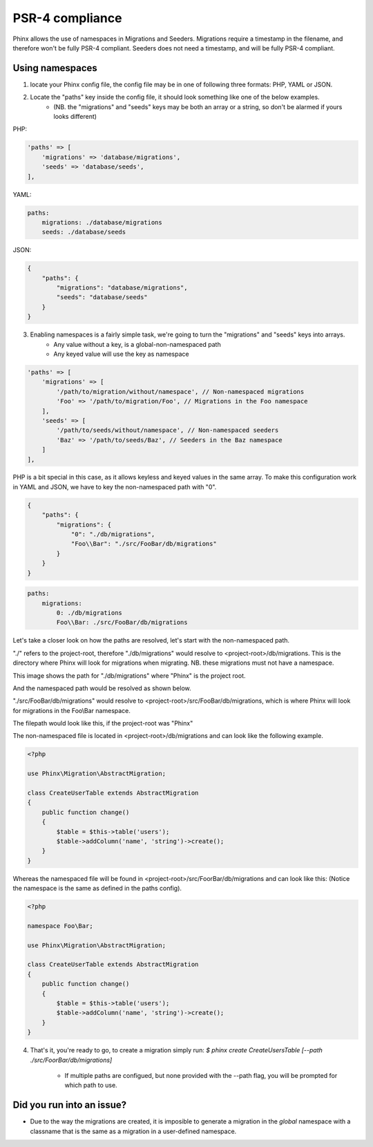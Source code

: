 .. index::
   single: Supporting namespaces

PSR-4 compliance
==================

Phinx allows the use of namespaces in Migrations and Seeders.
Migrations require a timestamp in the filename, and therefore won't be fully PSR-4 compliant. Seeders does not need a timestamp, and will be fully PSR-4 compliant.

Using namespaces
------------------------
1) locate your Phinx config file, the config file may be in one of following three formats: PHP, YAML or JSON.
2) Locate the "paths" key inside the config file, it should look something like one of the below examples.
    - (NB. the "migrations" and "seeds" keys may be both an array or a string, so don't be alarmed if yours looks different)

PHP:

.. code-block:: php

        'paths' => [
            'migrations' => 'database/migrations',
            'seeds' => 'database/seeds',
        ],


YAML:

.. code-block:: yaml

        paths:
            migrations: ./database/migrations
            seeds: ./database/seeds

JSON:

.. code-block:: json

        {
            "paths": {
                "migrations": "database/migrations",
                "seeds": "database/seeds"
            }
        }

3) Enabling namespaces is a fairly simple task, we're going to turn the "migrations" and "seeds" keys into arrays.
    - Any value without a key, is a global-non-namespaced path
    - Any keyed value will use the key as namespace

.. code-block:: php

        'paths' => [
            'migrations' => [
                '/path/to/migration/without/namespace', // Non-namespaced migrations
                'Foo' => '/path/to/migration/Foo', // Migrations in the Foo namespace
            ],
            'seeds' => [
                '/path/to/seeds/without/namespace', // Non-namespaced seeders
                'Baz' => '/path/to/seeds/Baz', // Seeders in the Baz namespace
            ]
        ],

PHP is a bit special in this case, as it allows keyless and keyed values in the same array. To make this configuration work in YAML and JSON, we have to key the non-namespaced path with "0".

.. code-block:: json

        {
            "paths": {
                "migrations": {
                    "0": "./db/migrations",
                    "Foo\\Bar": "./src/FooBar/db/migrations"
                }
            }
        }

.. code-block:: yaml

        paths:
            migrations:
                0: ./db/migrations
                Foo\\Bar: ./src/FooBar/db/migrations

Let's take a closer look on how the paths are resolved, let's start with the non-namespaced path.

"./" refers to the project-root, therefore "./db/migrations" would resolve to <project-root>/db/migrations.
This is the directory where Phinx will look for migrations when migrating.
NB. these migrations must not have a namespace.

.. image:: http://i.imgur.com/l84308Q.jpg

This image shows the path for "./db/migrations" where "Phinx" is the project root.

And the namespaced path would be resolved as shown below.

"./src/FooBar/db/migrations" would resolve to <project-root>/src/FooBar/db/migrations, which is where Phinx will look for migrations in the Foo\\Bar namespace.

.. image:: http://i.imgur.com/2mg0V8V.jpg

The filepath would look like this, if the project-root was "Phinx"

The non-namespaced file is located in <project-root>/db/migrations and can look like the following example.

.. code-block:: php

        <?php

        use Phinx\Migration\AbstractMigration;

        class CreateUserTable extends AbstractMigration
        {
            public function change()
            {
                $table = $this->table('users');
                $table->addColumn('name', 'string')->create();
            }
        }

Whereas the namespaced file will be found in <project-root>/src/FoorBar/db/migrations and can look like this:
(Notice the namespace is the same as defined in the paths config).

.. code-block:: php

        <?php

        namespace Foo\Bar;

        use Phinx\Migration\AbstractMigration;

        class CreateUserTable extends AbstractMigration
        {
            public function change()
            {
                $table = $this->table('users');
                $table->addColumn('name', 'string')->create();
            }
        }


4) That's it, you're ready to go, to create a migration simply run: *$ phinx create CreateUsersTable [--path ./src/FoorBar/db/migrations]*

    - If multiple paths are configued, but none provided with the --path flag, you will be prompted for which path to use.


Did you run into an issue?
--------------------------

- Due to the way the migrations are created, it is imposible to generate a migration in the *global* namespace with a classname that is the same as a migration in a user-defined namespace.
